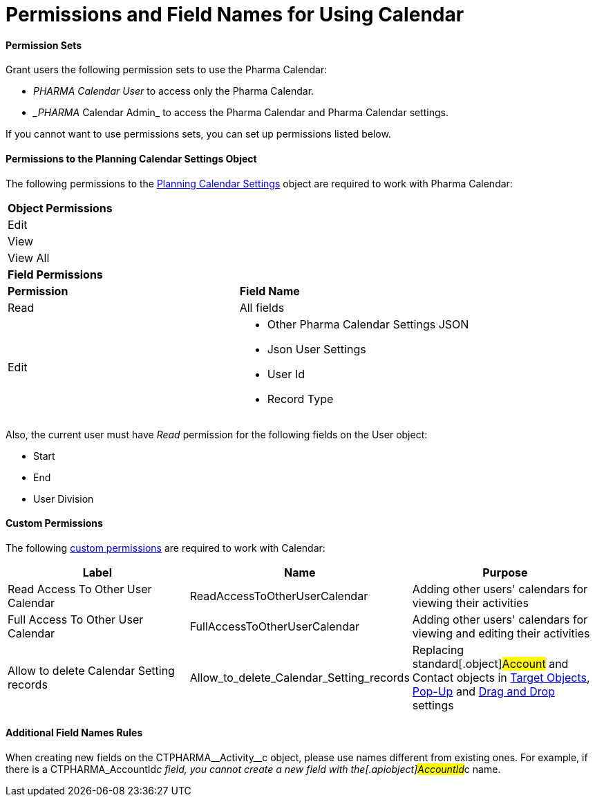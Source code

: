= Permissions and Field Names for Using Calendar

[[h3__1046081510]]
==== Permission Sets

Grant users the following permission sets to use the Pharma Calendar:

* _PHARMA Calendar User_ to access only the Pharma Calendar.
* __PHARMA_ Calendar Admin_ to access the Pharma Calendar and Pharma
Calendar settings.

If you cannot want to use permissions sets, you can set up permissions
listed below.

[[h3__38899887]]
==== Permissions to the Planning Calendar Settings Object

The following permissions to the
xref:new-calendar-settings-field-reference[Planning Calendar
Settings] object are required to work with Pharma Calendar:

[width="100%",cols="50%,50%",]
|===
|*Object Permissions* |
|Edit |
|View |
|View All |
|*Field Permissions* |
|*Permission* |*Field Name*
|Read |All fields
|Edit a|
* Other Pharma Calendar Settings JSON
* Json User Settings
* User Id
* Record Type

|===



Also, the current user must have _Read_ permission for the following
fields on the [.object]#User# object:

* Start
* End
* User Division

[[h3__260496953]]
==== Custom Permissions

The following
https://help.salesforce.com/s/articleView?id=sf.custom_perms_overview.htm&type=5[custom
permissions] are required to work with Calendar:



[width="100%",cols="34%,33%,33%",options="header",]
|===
|*Label* |*Name* |*Purpose*
|Read Access To Other User Calendar |ReadAccessToOtherUserCalendar
|Adding other users' calendars for viewing their activities

|Full Access To Other User Calendar
|[.apiobject]#FullAccessToOtherUserCalendar# |Adding other
users' calendars for viewing and editing their activities

|Allow to delete Calendar Setting records
|[.apiobject]#Allow_to_delete_Calendar_Setting_records#
|Replacing standard[.object]#Account# and
[.object]#Contact# objects in
xref:admin-guide/calendar-management/pharma-calendar-settings#h3__1934044513[Target Objects],
xref:admin-guide/calendar-management/pharma-calendar-settings#h3_1454440899[Pop-Up] and
xref:admin-guide/calendar-management/pharma-calendar-settings#h3__1182969566[Drag and Drop]
settings
|===

[[h3_650816488]]
==== Additional Field Names Rules

When creating new fields on the
[.apiobject]#CTPHARMA\__Activity__c# object, please use
names different from existing ones. For example, if there is a
[.apiobject]#CTPHARMA_AccountId__c# field, you cannot
create a new field with the[.apiobject]#AccountId__c# name.



